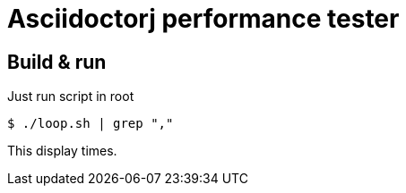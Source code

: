 = Asciidoctorj performance tester

== Build & run

Just run script in root

 $ ./loop.sh | grep ","

This display times.
